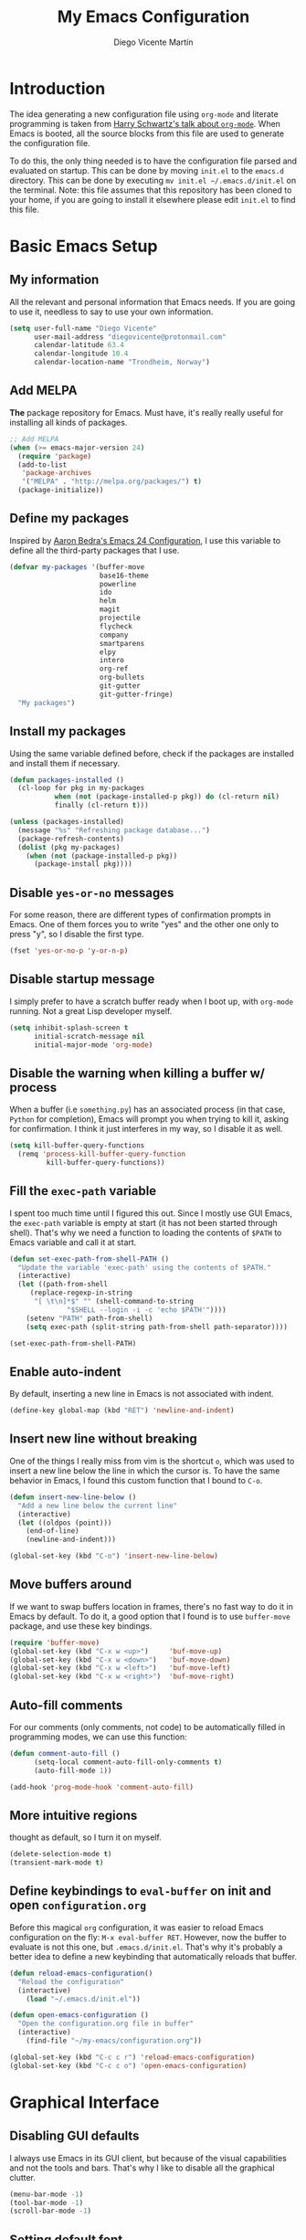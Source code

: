 #+TITLE:  My Emacs Configuration
#+AUTHOR: Diego Vicente Martín
#+EMAIL:  diegovicente@protonmail.com

* Introduction

The idea generating a new configuration file using ~org-mode~ and literate
programming is taken from [[https://youtu.be/SzA2YODtgK4][Harry Schwartz's talk about ~org-mode~]]. When Emacs is
booted, all the source blocks from this file are used to generate the
configuration file.

To do this, the only thing needed is to have the configuration file parsed and
evaluated on startup. This can be done by moving ~init.el~ to the ~emacs.d~
directory. This can be done by executing =mv init.el ~/.emacs.d/init.el= on the
terminal. Note: this file assumes that this repository has been cloned to your
home, if you are going to install it elsewhere please edit ~init.el~ to find
this file.

* Basic Emacs Setup
** My information

All the relevant and personal information that Emacs needs. If you are going to
use it, needless to say to use your own information.

#+BEGIN_SRC emacs-lisp
(setq user-full-name "Diego Vicente"
      user-mail-address "diegovicente@protonmail.com"
      calendar-latitude 63.4
      calendar-longitude 10.4
      calendar-location-name "Trondheim, Norway")
#+END_SRC

** Add MELPA

*The* package repository for Emacs. Must have, it's really really useful for
installing all kinds of packages.

#+BEGIN_SRC emacs-lisp
;; Add MELPA
(when (>= emacs-major-version 24)
  (require 'package)
  (add-to-list
   'package-archives
   '("MELPA" . "http://melpa.org/packages/") t)
  (package-initialize))
#+END_SRC

** Define my packages

Inspired by [[http://aaronbedra.com/emacs.d/][Aaron Bedra's Emacs 24 Configuration]], I use this variable to define
all the third-party packages that I use. 

#+BEGIN_SRC emacs-lisp
(defvar my-packages '(buffer-move
                      base16-theme
                      powerline
                      ido
                      helm
                      magit
                      projectile
                      flycheck
                      company
                      smartparens
                      elpy
                      intero
                      org-ref
                      org-bullets
                      git-gutter
                      git-gutter-fringe)
  "My packages")
#+END_SRC

** Install my packages

Using the same variable defined before, check if the packages are installed and
install them if necessary.

#+BEGIN_SRC emacs-lisp
(defun packages-installed ()
  (cl-loop for pkg in my-packages
           when (not (package-installed-p pkg)) do (cl-return nil)
           finally (cl-return t)))

(unless (packages-installed)
  (message "%s" "Refreshing package database...")
  (package-refresh-contents)
  (dolist (pkg my-packages)
    (when (not (package-installed-p pkg))
      (package-install pkg))))
#+END_SRC

** Disable ~yes-or-no~ messages

For some reason, there are different types of confirmation prompts in
Emacs. One of them forces you to write "yes" and the other one only to press
"y", so I disable the first type.

#+BEGIN_SRC emacs-lisp
(fset 'yes-or-no-p 'y-or-n-p)
#+END_SRC

** Disable startup message

I simply prefer to have a scratch buffer ready when I boot up, with ~org-mode~
running. Not a great Lisp developer myself.

#+BEGIN_SRC emacs-lisp
(setq inhibit-splash-screen t
      initial-scratch-message nil
      initial-major-mode 'org-mode)
#+END_SRC

** Disable the warning when killing a buffer w/ process

When a buffer (i.e ~something.py~) has an associated process (in that case,
~Python~ for completion), Emacs will prompt you when trying to kill it, asking
for confirmation. I think it just interferes in my way, so I disable it as
well.

#+BEGIN_SRC emacs-lisp
(setq kill-buffer-query-functions
  (remq 'process-kill-buffer-query-function
         kill-buffer-query-functions))
#+END_SRC

** Fill the ~exec-path~ variable

I spent too much time until I figured this out. Since I mostly use GUI Emacs,
the ~exec-path~ variable is empty at start (it has not been started through
shell). That's why we need a function to loading the contents of ~$PATH~ to
Emacs variable and call it at start.

#+BEGIN_SRC emacs-lisp
(defun set-exec-path-from-shell-PATH ()
  "Update the variable 'exec-path' using the contents of $PATH."
  (interactive)
  (let ((path-from-shell
	 (replace-regexp-in-string
	  "[ \t\n]*$" "" (shell-command-to-string
			  "$SHELL --login -i -c 'echo $PATH'"))))
    (setenv "PATH" path-from-shell)
    (setq exec-path (split-string path-from-shell path-separator))))

(set-exec-path-from-shell-PATH)
#+END_SRC

** Enable auto-indent

By default, inserting a new line in Emacs is not associated with indent.

#+BEGIN_SRC emacs-lisp
(define-key global-map (kbd "RET") 'newline-and-indent)
#+END_SRC

** Insert new line without breaking

One of the things I really miss from vim is the shortcut ~o~, which was used to
insert a new line below the line in which the cursor is. To have the same
behavior in Emacs, I found this custom function that I bound to ~C-o~.

#+BEGIN_SRC emacs-lisp
(defun insert-new-line-below ()
  "Add a new line below the current line"
  (interactive)
  (let ((oldpos (point)))
    (end-of-line)
    (newline-and-indent)))

(global-set-key (kbd "C-o") 'insert-new-line-below)
#+END_SRC 

** Move buffers around

If we want to swap buffers location in frames, there's no fast way to do it in
Emacs by default. To do it, a good option that I found is to use ~buffer-move~
package, and use these key bindings.

#+BEGIN_SRC emacs-lisp
(require 'buffer-move)
(global-set-key (kbd "C-x w <up>")     'buf-move-up)
(global-set-key (kbd "C-x w <down>")   'buf-move-down)
(global-set-key (kbd "C-x w <left>")   'buf-move-left)
(global-set-key (kbd "C-x w <right>")  'buf-move-right)
#+END_SRC 

** Auto-fill comments

For our comments (only comments, not code) to be automatically filled
in programming modes, we can use this function:

#+BEGIN_SRC emacs-lisp
(defun comment-auto-fill ()
      (setq-local comment-auto-fill-only-comments t)
      (auto-fill-mode 1))

(add-hook 'prog-mode-hook 'comment-auto-fill)
#+END_SRC

** More intuitive regions


thought as default, so I turn it on myself.

#+BEGIN_SRC emacs-lisp
(delete-selection-mode t)
(transient-mark-mode t)
#+END_SRC

** Define keybindings to ~eval-buffer~ on init and open ~configuration.org~

Before this magical ~org~ configuration, it was easier to reload Emacs
configuration on the fly: ~M-x eval-buffer RET~. However, now the buffer to
evaluate is not this one, but ~.emacs.d/init.el~. That's why it's probably a
better idea to define a new keybinding that automatically reloads that buffer.

#+BEGIN_SRC emacs-lisp
(defun reload-emacs-configuration()
  "Reload the configuration"
  (interactive)
    (load "~/.emacs.d/init.el"))

(defun open-emacs-configuration ()
  "Open the configuration.org file in buffer"
  (interactive)
    (find-file "~/my-emacs/configuration.org"))

(global-set-key (kbd "C-c c r") 'reload-emacs-configuration)
(global-set-key (kbd "C-c c o") 'open-emacs-configuration)
#+END_SRC

* Graphical Interface
** Disabling GUI defaults

I always use Emacs in its GUI client, but because of the visual capabilities
and not the tools and bars. That's why I like to disable all the graphical
clutter.

#+BEGIN_SRC emacs-lisp
(menu-bar-mode -1)
(tool-bar-mode -1)
(scroll-bar-mode -1)
#+END_SRC

** Setting default font

I really like how condensed is [[https://github.com/be5invis/Iosevka][Iosevka]], a coding typeface. Although it may look
weird in the beginning, then it's a joy to have all your code properly fitting
in the screen.

#+BEGIN_SRC emacs-lisp
(set-default-font "Iosevka 14")
#+END_SRC

** Setting my favorite theme

I really like [[https://github.com/chriskempson/base16][base16 color themes]] by Chris Kempson, specially
Eighties. However, lately I am really enjoying Oceanic. They are
available in MELPA. We also use the ~NO-CONFIRM~ flag when loading,
since the file tangling probably makes the code be not in order for
~custom-set-variables~ to do its job.

#+BEGIN_SRC emacs-lisp
(require 'base16-theme)
(load-theme 'base16-oceanicnext t)
#+END_SRC

** Setting the fringe color

I dont'like the fringe to have a different color than the background,
so I run this function at start to set the same color in it. However,
take into account that if you change themes on the fly you need to run
the function again (there is no hook for that).

#+BEGIN_SRC emacs-lisp
(defun set-fringe-as-background ()
  (set-face-attribute 'fringe nil
                      :foreground (face-foreground 'default)
                      :background (face-background 'default)))

(set-fringe-as-background)
#+END_SRC

** Enabling font ligatures

Emacs by default does not support font ligatures. However, I found this
workaround in a Fira Code issue in Github:

#+BEGIN_SRC emacs-lisp
(let ((alist '((33 . ".\\(?:\\(?:==\\|!!\\)\\|[!=]\\)")
               (35 . ".\\(?:###\\|##\\|_(\\|[#(?[_{]\\)")
               (36 . ".\\(?:>\\)")
               (37 . ".\\(?:\\(?:%%\\)\\|%\\)")
               (38 . ".\\(?:\\(?:&&\\)\\|&\\)")
               (42 . ".\\(?:\\(?:\\*\\*/\\)\\|\\(?:\\*[*/]\\)\\|[*/>]\\)")
               (43 . ".\\(?:\\(?:\\+\\+\\)\\|[+>]\\)")
               (45 . ".\\(?:\\(?:-[>-]\\|<<\\|>>\\)\\|[<>}~-]\\)")
               (46 . ".\\(?:\\(?:\\.[.<]\\)\\|[.=-]\\)")
               (47 . ".\\(?:\\(?:\\*\\*\\|//\\|==\\)\\|[*/=>]\\)")
               (48 . ".\\(?:x[a-zA-Z]\\)")
               (58 . ".\\(?:::\\|[:=]\\)")
               (59 . ".\\(?:;;\\|;\\)")
               (60 . ".\\(?:\\(?:!--\\)\\|\\(?:~~\\|->\\|\\$>\\|\\*>\\|\\+>\\|<[<=-]\\|=[<=>]\\||>\\)\\|[*$+~/<=>|-]\\)")
	       (60 . ".\\(?:\\(?:!--\\)\\|\\(?:~~\\|->\\|\\$>\\|\\*>\\|\\+>\\|--\\|<[<=-]\\|=[<=>]\\||>\\)\\|[*$+~/<=>|-]\\)")
               (61 . ".\\(?:\\(?:/=\\|:=\\|<<\\|=[=>]\\|>>\\)\\|[<=>~]\\)")
               (62 . ".\\(?:\\(?:=>\\|>[=>-]\\)\\|[=>-]\\)")
               (63 . ".\\(?:\\(\\?\\?\\)\\|[:=?]\\)")
               (91 . ".\\(?:]\\)")
               (92 . ".\\(?:\\(?:\\\\\\\\\\)\\|\\\\\\)")
               (94 . ".\\(?:=\\)")
               (119 . ".\\(?:ww\\)")
	       (123 . ".\\(?:-\\)")
               (124 . ".\\(?:\\(?:|[=|]\\)\\|[=>|]\\)")
               (126 . ".\\(?:~>\\|~~\\|[>=@~-]\\)")
               )
             ))
  (dolist (char-regexp alist)
    (set-char-table-range composition-function-table (car char-regexp)
                          `([,(cdr char-regexp) 0 font-shape-gstring]))))
#+END_SRC

As a TODO, it is also worth it to check [[https://gist.github.com/mordocai/50783defab3c3d1650e068b4d1c91495][this other workaround]] that looks much
much better and allows to use it with different hooks.

** Adding ~powerline~ configuration

~powerline~ transforms the mode-line to show a different information with a
very characteristic aesthetic. My configuration for ~powerline~ just sets the
theme and the separators to be the character (due to strange contrast in
MacOS). 

#+BEGIN_SRC emacs-lisp
(require 'powerline)
(powerline-default-theme)
(setq powerline-default-separator 'utf-8)
#+END_SRC

** Highlight changed and uncommited lines

Use the ~git-gutter-fringe~ package for that. For me it's more than enough to
have it in programming modes and in ~org-mode~.

#+BEGIN_SRC emacs-lisp
(require 'git-gutter)
(require 'git-gutter-fringe)

(setq-default left-fringe-width  20)
(add-hook 'prog-mode-hook 'git-gutter-mode)
(add-hook 'org-mode-hook 'git-gutter-mode)
#+END_SRC

* Packages & Tools
** ~ido~

~ido~ enables some fuzzy finders in different commands like ~find-file~ or
other buffer related commands. Probably ~helm~ is a better option but I still
have to properly configure it. This enables fuzzy search and enables it everywhere.

#+BEGIN_SRC emacs-lisp
(require 'ido)
(setq ido-enable-flex-matching t)
(setq ido-everywhere t)
(ido-mode 1)
#+END_SRC

** ~helm~

As I said, probably redundant to be used alongside ~ido~, but still has much
more places to be used.

#+BEGIN_SRC emacs-lisp
(require 'helm-config)
(helm-mode 1)
#+END_SRC

** ~magit~

A porcelain client for git. ~magit~ alone is a reason to use Emacs over
vi/vim. It is really wonderful to use and you should install right now. This
also binds the status function to ~C-x g~.

#+BEGIN_SRC emacs-lisp
(require 'magit)
(global-set-key (kbd "C-x g") 'magit-status)
#+END_SRC

** ~projectile~

Enables different tools and functions to deal with files related to a
project. To work, it searches for a VCS and sets it as the root of a project. I
have it configured to ignore all files that has not been staged in the git
project. 

#+BEGIN_SRC emacs-lisp
(require 'projectile)
(projectile-global-mode +1)
(setq projectile-use-git-grep t)
#+END_SRC

** ~flycheck~

Checks syntax for different languages. Works wonders, even though sometimes has
to be configured because it really makes things slow.

#+BEGIN_SRC emacs-lisp
(require 'flycheck)
(global-flycheck-mode)
#+END_SRC

** ~company~
*** Require and basic setup

A great auto-completion backend. In my experience is a better choice than
~auto-complete~. In this setup, I enable it everywhere and set the delay and
sorting criteria

#+BEGIN_SRC emacs-lisp
(require 'company)
(add-hook 'after-init-hook 'global-company-mode)
(setq company-idle-delay 0.5)
(setq company-transformers '(company-sort-by-occurrence))
#+END_SRC

*** Enable ~yasnippet~ backends

To plug ~yasnippet~ in the suggestions, we use this solution, found in this
[[https://github.com/syl20bnr/spacemacs/pull/179][Spacemacs issue]].

#+BEGIN_SRC emacs-lisp
(defvar company-mode/enable-yas t "Enable yasnippet for all backends.")

(defun company-mode/backend-with-yas (backend)
  (if (or (not company-mode/enable-yas)
	  (and (listp backend) (member 'company-yasnippet backend)))
      backend
    (append (if (consp backend) backend (list backend))
	    '(:with company-yasnippet))))

(setq company-backends (mapcar #'company-mode/backend-with-yas company-backends))
#+END_SRC

** ~smartparens~

Auto-close parenthesis and other characters. Useful as it seems.

#+BEGIN_SRC emacs-lisp
(require 'smartparens)
(require 'smartparens-config)
(add-hook 'prog-mode-hook #'smartparens-mode)
#+END_SRC

** ~expand-region~

Expand region allows to select hierarchically different text regions. It is, in
a way, a replacement for vim text objects.

#+BEGIN_SRC emacs-lisp
(require 'expand-region)
(global-set-key (kbd "C-=") 'er/expand-region)
#+END_SRC

** Bind ~shell~

I don't use shell as much as I did before customizing Emacs, but still a good
command line is the best option sometimes. Bound it to ~C-c t~

#+BEGIN_SRC emacs-lisp
(global-set-key (kbd "C-c t") 'shell)
#+END_SRC

* Programming Modes
** Python

*** Enable ~elpy~

~elpy~ is, in a way, the ~intero~ for Python. To configure it, we first have to
enable it.

#+BEGIN_SRC emacs-lisp
(require 'elpy)
(elpy-enable)
#+END_SRC

*** Set UTF-8 to prevent encoding hell

This is not compulsory but can save you from some headaches.

#+BEGIN_SRC emacs-lisp
(setenv "LANG" "en_US.UTF-8")
(setenv "LC_ALL" "en_US.UTF-8")
(setenv "LC_CTYPE" "en_US.UTF-8")
#+END_SRC

*** Set the backends and version

I like to use Python 3 and ~ipython~ as a REPL. To set these environments:

#+BEGIN_SRC emacs-lisp
(add-to-list 'python-shell-completion-native-disabled-interpreters "ipython")
(add-to-list 'python-shell-completion-native-disabled-interpreters "python3")
(elpy-use-ipython)
(setq elpy-rpc-python-command "python3"
      python-shell-interpreter "ipython"
      python-shell-interpreter-args "--simple-prompt -i")
#+END_SRC

** Haskell
*** Add ~ghci~ to path

Just make sure that Emacs can find it.

#+BEGIN_SRC emacs-lisp
(setenv "PATH" (concat "/usr/local/bin/ghci" (getenv "PATH")))
#+END_SRC

*** Enable ~intero~

In my experience, trying to deal with ~haskell-mode~ head-on is a pain in the
ass, and makes programming really slow. However, ~intero~ is a package with
batteries-included that works wonders. The best idea is to install it and hook
it to haskell

#+BEGIN_SRC emacs-lisp
(require 'intero)
(add-hook 'haskell-mode-hook 'intero-mode)
#+END_SRC

* ~org-mode~
** Basic setup and other habits
*** Enable ~auto-fill-mode~ in Emacs

I truly believe that code and other text files have to respect a 79 characters
per line bound. No, 120 is not enough. Of course, for me ~org-mode~ should also
be, so we enable this behaviour to be automatic. Also, keep in mind that Emacs
auto fills to 70 characters, so we have to manually set the 79 limit.

#+BEGIN_SRC emacs-lisp
(add-hook 'org-mode-hook 'auto-fill-mode)
(setq-default fill-column 79)
#+END_SRC

*** Ensure LaTeX export options

We need to ensure that the indentation is left unaltered when exporting to
LaTeX, and also to add several options for ~org-ref~ exporting to work properly

#+BEGIN_SRC emacs-lisp
(setq org-src-preserve-indentation t)

(setq org-latex-default-packages-alist
      (-remove-item
       '("" "hyperref" nil)
       org-latex-default-packages-alist))

(add-to-list 'org-latex-default-packages-alist '("" "natbib" "") t)
(add-to-list 'org-latex-default-packages-alist
	     '("linktocpage,pdfstartview=FitH,colorlinks,
linkcolor=blue,anchorcolor=blue,
citecolor=blue,filecolor=blue,menucolor=blue,urlcolor=blue"
	       "hyperref" nil)
	     t)
#+END_SRC

*** Native ~TAB~ in source blocks

This option makes ~TAB~ work as if the keystroke was issued in the code's major
mode. 

#+BEGIN_SRC emacs-lisp
(setq org-src-tab-acts-natively t)
#+END_SRC

*** Open source blocks in the same window

When editing source code in an ~org~ source block, we can open a new buffer to
edit the code in its major mode. This option makes it use the same window
instead of popping a new one.

#+BEGIN_SRC emacs-lisp
(setq org-src-window-setup 'current-window)
#+END_SRC

*** Set the directory

I set my org-directory in Dropbox. In there is the agenda files as well.

#+BEGIN_SRC emacs-lisp
(setq org-directory "~/Dropbox/org")

(defun org-file-path (filename)
  "Return the absolute address of an org file, given its relative name."
  (concat (file-name-as-directory org-directory) filename))

(setq org-agenda-files (list (org-file-path "agenda.org")))
#+END_SRC

*** Keybinding for ~org-agenda~

I like to have an easy access to the agenda, so I'll just bind it to ~C-c a~.

#+BEGIN_SRC emacs-lisp
(global-set-key (kbd "C-c a") 'org-agenda)
#+END_SRC

** Graphical aspects
*** Use syntax highlight in source blocks

When writing source code on a block, if this variable is enabled it will use
the same syntax highlight as the mode supposed to deal with it.

#+BEGIN_SRC emacs-lisp
(setq org-src-fontify-natively t)
#+END_SRC

*** Enable ~org-bullets~

Enable ~org-bullets~ to make it clearer. Also, the defaults are maybe
a bit too much for me, so edit them.

#+BEGIN_SRC emacs-lisp
(require 'org-bullets)
(add-hook 'org-mode-hook (lambda () (org-bullets-mode 1)))
(setq org-bullets-bullet-list
        '("◉" "◎" "○" "○" "○" "○"))
#+END_SRC

*** Custom ellipsis

Also, I don't really like ~...~ to be the symbol for an ~org~ ellipsis. I
prefer to set something much more visual:

#+BEGIN_SRC emacs-lisp
(setq org-ellipsis " ⤵")
#+END_SRC

*** TODO Edit headings

And define a different font for ~org~ headings. (NOT WORKING)

#+BEGIN_SRC emacs-lisp
;;(custom-set-faces
;; '(org-bullet-face ((t (:weight bold :height 1.6)))))
;;(setq org-bullets-face-name (quote org-bullet-face))
#+END_SRC

** ~org-ref~

~org-ref~ is a great package that enables a great deal of references and
shortcuts in ~org-mode~ when exporting to different formats like HTML or
LaTeX. The configuration can be a bit of a pain in the ass:

*** Basic setup and default dirs

We require the packages and set the default for the bibliography notes, the
main ~.bib~ bibliography and the directory where the PDFs can be downloaded to.

#+BEGIN_SRC emacs-lisp
(require 'org-ref)
(require 'org-ref-pdf)
(require 'org-ref-url-utils)
(setq org-ref-bibliography-notes "~/bibliography/notes.org"
      org-ref-default-bibliography '("~/bibliography/refs.bib")
      org-ref-pdf-directory "~/bibliography/pdfs")
#+END_SRC 

We also make sure to create the directory if it does not exist

#+BEGIN_SRC emacs-lisp
(unless (file-exists-p org-ref-pdf-directory)
  (make-directory org-ref-pdf-directory t))
#+END_SRC

*** Update the export process

We have to take into account the Bibtex process for the references to
work. TODO: sometimes does not even work this way.

#+BEGIN_SRC emacs-lisp
(setq org-latex-pdf-process
      '("pdflatex -interaction nonstopmode -output-directory %o %f"
	"bibtex %b"
	"pdflatex -interaction nonstopmode -output-directory %o %f"
	"pdflatex -interaction nonstopmode -output-directory %o %f"))
#+END_SRC

*** Set default key in Bibtex entries

When using tools like ~crossref-add-bibtex-entry~, we want a meaningful key to
be defined in the entries. I found this method in the ~org-ref~ config file.

#+BEGIN_SRC emacs-lisp
(setq bibtex-autokey-year-length 4
      bibtex-autokey-name-year-separator "-"
      bibtex-autokey-year-title-separator "-"
      bibtex-autokey-titleword-separator "-"
      bibtex-autokey-titlewords 2
      bibtex-autokey-titlewords-stretch 1
      bibtex-autokey-titleword-length 5)
#+END_SRC

* Other Major Modes
** ~erc~

~erc~ is a IRC client for Emacs. It is a wonderful tool worth checking out, and
requires really little configuration to make to be great.

*** Hide messages from inactive people

This snippet hides all the IRC messages that notify someone has joined, parted
or quitted if that user has been inactive for more than half an hour.

#+BEGIN_SRC emacs-lisp
(setq erc-lurker-hide-list '("JOIN" "PART" "QUIT"))
(setq erc-lurker-threshold-time 1800)
#+END_SRC

*** Use the proper default nickname

~erc~ suggests a default nickname when logging in. ~agis~ is my username, if
you want to set another one just change that argument.

#+BEGIN_SRC emacs-lisp
(setq erc-nick "agis")
#+END_SRC

